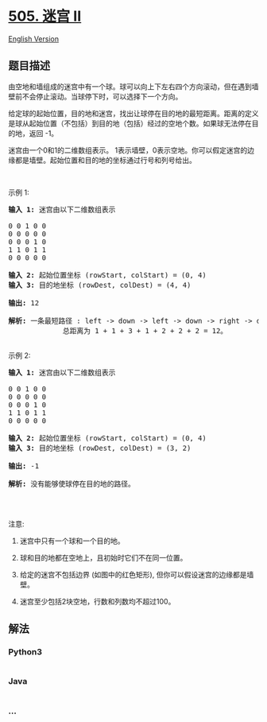 * [[https://leetcode-cn.com/problems/the-maze-ii][505. 迷宫 II]]
  :PROPERTIES:
  :CUSTOM_ID: 迷宫-ii
  :END:
[[./solution/0500-0599/0505.The Maze II/README_EN.org][English
Version]]

** 题目描述
   :PROPERTIES:
   :CUSTOM_ID: 题目描述
   :END:

#+begin_html
  <!-- 这里写题目描述 -->
#+end_html

#+begin_html
  <p>
#+end_html

由空地和墙组成的迷宫中有一个球。球可以向上下左右四个方向滚动，但在遇到墙壁前不会停止滚动。当球停下时，可以选择下一个方向。

#+begin_html
  </p>
#+end_html

#+begin_html
  <p>
#+end_html

给定球的起始位置，目的地和迷宫，找出让球停在目的地的最短距离。距离的定义是球从起始位置（不包括）到目的地（包括）经过的空地个数。如果球无法停在目的地，返回 -1。

#+begin_html
  </p>
#+end_html

#+begin_html
  <p>
#+end_html

迷宫由一个0和1的二维数组表示。
1表示墙壁，0表示空地。你可以假定迷宫的边缘都是墙壁。起始位置和目的地的坐标通过行号和列号给出。

#+begin_html
  </p>
#+end_html

#+begin_html
  <p>
#+end_html

 

#+begin_html
  </p>
#+end_html

#+begin_html
  <p>
#+end_html

示例 1:

#+begin_html
  </p>
#+end_html

#+begin_html
  <pre><strong>输入 1:</strong> 迷宫由以下二维数组表示

  0 0 1 0 0
  0 0 0 0 0
  0 0 0 1 0
  1 1 0 1 1
  0 0 0 0 0

  <strong>输入 2:</strong> 起始位置坐标 (rowStart, colStart) = (0, 4)
  <strong>输入 3:</strong> 目的地坐标 (rowDest, colDest) = (4, 4)

  <strong>输出:</strong> 12

  <strong>解析:</strong> 一条最短路径 : left -&gt; down -&gt; left -&gt; down -&gt; right -&gt; down -&gt; right。
               总距离为 1 + 1 + 3 + 1 + 2 + 2 + 2 = 12。
  <img src="https://cdn.jsdelivr.net/gh/doocs/leetcode@main/solution/0500-0599/0505.The Maze II/images/maze_1_example_1.png" style="width: 100%;">
  </pre>
#+end_html

#+begin_html
  <p>
#+end_html

示例 2:

#+begin_html
  </p>
#+end_html

#+begin_html
  <pre><strong>输入 1:</strong> 迷宫由以下二维数组表示

  0 0 1 0 0
  0 0 0 0 0
  0 0 0 1 0
  1 1 0 1 1
  0 0 0 0 0

  <strong>输入 2:</strong> 起始位置坐标 (rowStart, colStart) = (0, 4)
  <strong>输入 3:</strong> 目的地坐标 (rowDest, colDest) = (3, 2)

  <strong>输出:</strong> -1

  <strong>解析:</strong> 没有能够使球停在目的地的路径。
  <img src="https://cdn.jsdelivr.net/gh/doocs/leetcode@main/solution/0500-0599/0505.The Maze II/images/maze_1_example_2.png" style="width: 100%;">
  </pre>
#+end_html

#+begin_html
  <p>
#+end_html

 

#+begin_html
  </p>
#+end_html

#+begin_html
  <p>
#+end_html

注意:

#+begin_html
  </p>
#+end_html

#+begin_html
  <ol>
#+end_html

#+begin_html
  <li>
#+end_html

迷宫中只有一个球和一个目的地。

#+begin_html
  </li>
#+end_html

#+begin_html
  <li>
#+end_html

球和目的地都在空地上，且初始时它们不在同一位置。

#+begin_html
  </li>
#+end_html

#+begin_html
  <li>
#+end_html

给定的迷宫不包括边界 (如图中的红色矩形),
但你可以假设迷宫的边缘都是墙壁。

#+begin_html
  </li>
#+end_html

#+begin_html
  <li>
#+end_html

迷宫至少包括2块空地，行数和列数均不超过100。

#+begin_html
  </li>
#+end_html

#+begin_html
  </ol>
#+end_html

** 解法
   :PROPERTIES:
   :CUSTOM_ID: 解法
   :END:

#+begin_html
  <!-- 这里可写通用的实现逻辑 -->
#+end_html

#+begin_html
  <!-- tabs:start -->
#+end_html

*** *Python3*
    :PROPERTIES:
    :CUSTOM_ID: python3
    :END:

#+begin_html
  <!-- 这里可写当前语言的特殊实现逻辑 -->
#+end_html

#+begin_src python
#+end_src

*** *Java*
    :PROPERTIES:
    :CUSTOM_ID: java
    :END:

#+begin_html
  <!-- 这里可写当前语言的特殊实现逻辑 -->
#+end_html

#+begin_src java
#+end_src

*** *...*
    :PROPERTIES:
    :CUSTOM_ID: section
    :END:
#+begin_example
#+end_example

#+begin_html
  <!-- tabs:end -->
#+end_html
